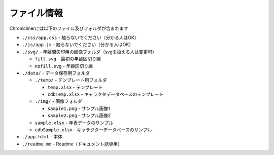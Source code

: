 ========================================
ファイル情報
========================================

Chroniclinerには以下のファイル及びフォルダが含まれます

+ ``./css/app.css`` - 触らないでください（分かる人はOK）
+ ``./js/app.js`` - 触らないでください（分かる人はOK）
+ ``./svg/`` - 年齢間矢印用の画像フォルダ（svgを扱える人は変更可）

  + ``fill.svg`` - 最初の年齢区切り線
  + ``nofill.svg`` - 年齢区切り線

+ ``./data/`` - データ保存用フォルダ

  + ``./temp/`` - テンプレート用フォルダ

    + ``temp.xlsx`` - テンプレート
    + ``cdbTemp.xlsx`` - キャラクタデータベースのテンプレート

  + ``./img/`` - 画像フォルダ

    + ``sample1.png`` - サンプル画像1
    + ``sample2.png`` - サンプル画像2

  + ``sample.xlsx`` - 年表データのサンプル
  + ``cdbSample.xlsx`` - キャラクターデータベースのサンプル

+ ``./app.html`` - 本体
+ ``./readme.md`` - Readme（ドキュメント誘導用）